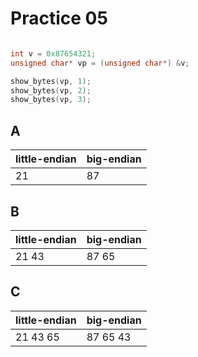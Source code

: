 #+AUTHOR: Fei Li
#+EMAIL: wizard@pursuetao.com
* Practice 05

  #+BEGIN_SRC C

  int v = 0x87654321;
  unsigned char* vp = (unsigned char*) &v;

  show_bytes(vp, 1);
  show_bytes(vp, 2);
  show_bytes(vp, 3);
  
  #+END_SRC

** A

   | little-endian | big-endian |
   |---------------+------------|
   |            21 |         87 |


** B

   | little-endian | big-endian |
   |---------------+------------|
   | 21 43         | 87 65      |


** C

   | little-endian | big-endian |
   |---------------+------------|
   | 21 43 65      | 87 65 43   |

